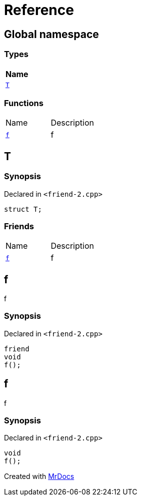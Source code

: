 = Reference
:mrdocs:

[#index]
== Global namespace


=== Types

[cols=1]
|===
| Name 

| <<T,`T`>> 

|===
=== Functions

[cols=2]
|===
| Name 
| Description 

| <<f,`f`>> 
| f

|===

[#T]
== T


=== Synopsis


Declared in `&lt;friend&hyphen;2&period;cpp&gt;`

[source,cpp,subs="verbatim,replacements,macros,-callouts"]
----
struct T;
----

=== Friends

[cols=2]
|===
| Name 
| Description 

| <<T-08friend,`f`>> 
| f

|===



[#T-08friend]
== f


f

=== Synopsis


Declared in `&lt;friend&hyphen;2&period;cpp&gt;`

[source,cpp,subs="verbatim,replacements,macros,-callouts"]
----
friend
void
f();
----

[#f]
== f


f

=== Synopsis


Declared in `&lt;friend&hyphen;2&period;cpp&gt;`

[source,cpp,subs="verbatim,replacements,macros,-callouts"]
----
void
f();
----



[.small]#Created with https://www.mrdocs.com[MrDocs]#
